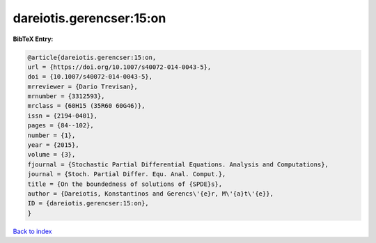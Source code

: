 dareiotis.gerencser:15:on
=========================

.. :cite:t:`dareiotis.gerencser:15:on`

.. bibliography:: ../../All.bib

**BibTeX Entry:**

.. code-block:: bibtex

   @article{dareiotis.gerencser:15:on,
   url = {https://doi.org/10.1007/s40072-014-0043-5},
   doi = {10.1007/s40072-014-0043-5},
   mrreviewer = {Dario Trevisan},
   mrnumber = {3312593},
   mrclass = {60H15 (35R60 60G46)},
   issn = {2194-0401},
   pages = {84--102},
   number = {1},
   year = {2015},
   volume = {3},
   fjournal = {Stochastic Partial Differential Equations. Analysis and Computations},
   journal = {Stoch. Partial Differ. Equ. Anal. Comput.},
   title = {On the boundedness of solutions of {SPDE}s},
   author = {Dareiotis, Konstantinos and Gerencs\'{e}r, M\'{a}t\'{e}},
   ID = {dareiotis.gerencser:15:on},
   }

`Back to index <../index>`_
